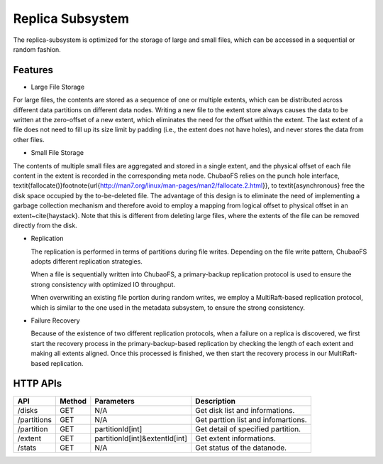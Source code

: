 Replica Subsystem
===================

The replica-subsystem is optimized for the storage of large and small files, which can be accessed in a sequential or random fashion.

.. image:: ../pic/data-subsystem.png
   :align: center
   :alt: Data Subsystem Architecture

Features
----------

- Large File Storage

For large files, the contents are stored as a sequence of one or multiple extents, which can be  distributed across different data partitions on different data nodes.
Writing a new file to the extent store always causes the data to be written at the zero-offset of a new extent, which eliminates the need for the offset within the extent. The last extent of a file  does not need to fill up its size limit by padding (i.e., the extent  does not have holes), and never stores the data from other files.

- Small File Storage

The contents of multiple small files are aggregated and stored in a single extent, and the physical offset of each file content in the extent is recorded in the corresponding meta node.  ChubaoFS relies on the punch hole interface, \textit{fallocate()}\footnote{\url{http://man7.org/linux/man-pages/man2/fallocate.2.html}},  to \textit{asynchronous} free the disk space occupied by the to-be-deleted file. The advantage of this design is to eliminate the need of implementing a garbage collection mechanism and therefore avoid to employ a mapping from logical offset to physical offset  in an extent~\cite{haystack}.  Note that this is different from deleting large files, where  the extents of the file can be removed directly from the disk.

- Replication

  The replication is performed in terms of partitions during file writes. Depending on the file write pattern, ChubaoFS adopts different replication strategies.

  When a file is sequentially written into ChubaoFS, a primary-backup replication protocol is used to ensure the strong consistency with optimized IO throughput.

  .. image:: ../pic/workflow-sequential-write.png
     :align: center


  When overwriting an existing file portion during random writes, we employ a MultiRaft-based replication protocol, which is similar to the one used in the metadata subsystem, to ensure the strong consistency.

  .. image:: ../pic/workflow-overwriting.png
	 :align: center



- Failure Recovery

  Because of the existence of two different replication protocols, when a failure on a replica is discovered, we first start the recovery process in the primary-backup-based replication by checking the length of each extent and making all extents aligned. Once this processed is finished, we then start the recovery process in our MultiRaft-based replication.

HTTP APIs
-----------

.. csv-table::
   :header: "API", "Method", "Parameters", "Description"


   "/disks", "GET", "N/A", "Get disk list and informations."
   "/partitions", "GET", "N/A", "Get parttion list and infomartions. "
   "/partition", "GET", "partitionId[int]", "Get detail of specified partition."
   "/extent", "GET", "partitionId[int]&extentId[int]", "Get extent informations."
   "/stats", "GET", "N/A", "Get status of the datanode."

